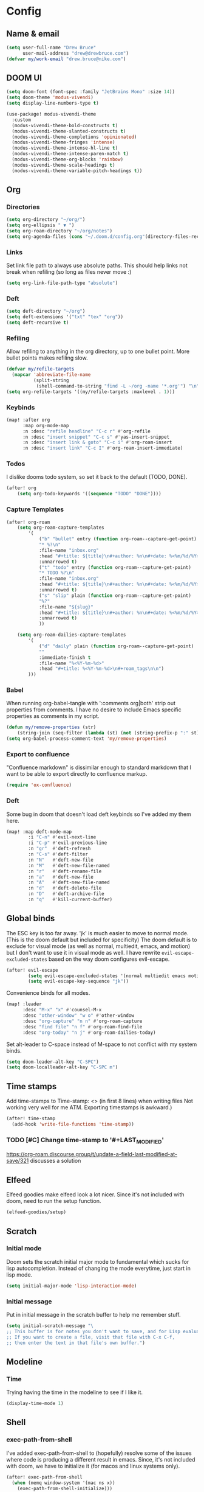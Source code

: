 * Config
:PROPERTIES:
:header-args: :results output silent
:END:
** Name & email
#+BEGIN_SRC emacs-lisp
(setq user-full-name "Drew Bruce"
      user-mail-address "drew@drewbruce.com")
(defvar my/work-email "drew.bruce@nike.com")
#+END_SRC
** DOOM UI
#+BEGIN_SRC emacs-lisp
(setq doom-font (font-spec :family "JetBrains Mono" :size 14))
(setq doom-theme 'modus-vivendi)
(setq display-line-numbers-type t)

(use-package! modus-vivendi-theme
  :custom
  (modus-vivendi-theme-bold-constructs t)
  (modus-vivendi-theme-slanted-constructs t)
  (modus-vivendi-theme-completions 'opinionated)
  (modus-vivendi-theme-fringes 'intense)
  (modus-vivendi-theme-intense-hl-line t)
  (modus-vivendi-theme-intense-paren-match t)
  (modus-vivendi-theme-org-blocks 'rainbow)
  (modus-vivendi-theme-scale-headings t)
  (modus-vivendi-theme-variable-pitch-headings t))
#+END_SRC
** Org
*** Directories
#+BEGIN_SRC emacs-lisp
(setq org-directory "~/org/")
(setq org-ellipsis " ▼ ")
(setq org-roam-directory "~/org/notes")
(setq org-agenda-files (cons "~/.doom.d/config.org"(directory-files-recursively "~/org/notes" "\\.org$")))
#+END_SRC
*** Links
Set link file path to always use absolute paths. This should help links not break when refiling (so long as files never move :)
#+BEGIN_SRC emacs-lisp
(setq org-link-file-path-type "absolute")
#+END_SRC
*** Deft
#+BEGIN_SRC emacs-lisp
(setq deft-directory "~/org")
(setq deft-extensions '("txt" "tex" "org"))
(setq deft-recursive t)
#+END_SRC
*** Refiling
Allow refiling to anything in the org directory, up to one bullet point. More bullet points makes refiling slow.
#+BEGIN_SRC emacs-lisp
(defvar my/refile-targets
  (mapcar 'abbreviate-file-name
          (split-string
           (shell-command-to-string "find -L ~/org -name '*.org'") "\n")))
(setq org-refile-targets '((my/refile-targets :maxlevel . 1)))
#+END_SRC
*** Keybinds
#+BEGIN_SRC emacs-lisp
(map! :after org
      :map org-mode-map
      :n :desc "refile headline" "C-c r" #'org-refile
      :n :desc "insert snippet" "C-c s" #'yas-insert-snippet
      :n :desc "insert link & goto" "C-c i" #'org-roam-insert
      :n :desc "insert link" "C-c I" #'org-roam-insert-immediate)
#+END_SRC
*** Todos
I dislike dooms todo system, so set it back to the default (TODO, DONE).
#+BEGIN_SRC emacs-lisp
(after! org
    (setq org-todo-keywords '((sequence "TODO" "DONE"))))
#+END_SRC
*** Capture Templates
#+BEGIN_SRC emacs-lisp
(after! org-roam
    (setq org-roam-capture-templates
        '(
            ("b" "bullet" entry (function org-roam--capture-get-point)
            "* %?\n"
            :file-name "inbox.org"
            :head "#+title: ${title}\n#+author: %n\n#+date: %<%m/%d/%Y>\n\n"
            :unnarrowed t)
            ("t" "todo" entry (function org-roam--capture-get-point)
            "* TODO %?\n"
            :file-name "inbox.org"
            :head "#+title: ${title}\n#+author: %n\n#+date: %<%m/%d/%Y>\n\n"
            :unnarrowed t)
            ("s" "slip" plain (function org-roam--capture-get-point)
            "%?"
            :file-name "${slug}"
            :head "#+title: ${title}\n#+author: %n\n#+date: %<%m/%d/%Y>\n\n"
            :unnarrowed t)
            ))

    (setq org-roam-dailies-capture-templates
        '(
            ("d" "daily" plain (function org-roam--capture-get-point)
            ""
            :immediate-finish t
            :file-name "%<%Y-%m-%d>"
            :head "#+title: %<%Y-%m-%d>\n#+roam_tags\n\n")
        )))
#+END_SRC
*** Babel
When running org-babel-tangle with ':comments org|both' strip out properties from comments.
I have no desire to include Emacs specific properties as comments in my script.
#+BEGIN_SRC emacs-lisp
(defun my/remove-properties (str)
    (string-join (seq-filter (lambda (st) (not (string-prefix-p ":" st))) (split-string str "\n")) "\n"))
(setq org-babel-process-comment-text 'my/remove-properties)
#+END_SRC
*** Export to confluence
"Confluence markdown" is dissimilar enough to standard markdown that I want to be able to export directly to confluence markup.
#+BEGIN_SRC emacs-lisp
(require 'ox-confluence)
#+END_SRC
*** Deft
Some bug in doom that doesn't load deft keybinds so I've added my them here.
#+BEGIN_SRC emacs-lisp
(map! :map deft-mode-map
        :i "C-n" #'evil-next-line
        :i "C-p" #'evil-previous-line
        :n "gr"  #'deft-refresh
        :n "C-s" #'deft-filter
        :n "N"   #'deft-new-file
        :n "M"   #'deft-new-file-named
        :n "r"   #'deft-rename-file
        :n "a"   #'deft-new-file
        :n "A"   #'deft-new-file-named
        :n "d"   #'deft-delete-file
        :n "D"   #'deft-archive-file
        :n "q"   #'kill-current-buffer)
#+END_SRC
** Global binds
The ESC key is too far away. 'jk' is much easier to move to normal mode. (This is the doom default but included for specificity)
The doom default is to exclude for visual mode (as well as normal, multiedit, emacs, and motion) but I don't want to use it in visual mode as well. I have rewrite ~evil-escape-excluded-states~ based on the way doom configures evil-escape.
#+BEGIN_SRC emacs-lisp
(after! evil-escape
        (setq evil-escape-excluded-states '(normal multiedit emacs motion))
        (setq evil-escape-key-sequence "jk"))
#+END_SRC
Convenience binds for all modes.
#+BEGIN_SRC emacs-lisp
(map! :leader
      :desc "M-x" "x" #'counsel-M-x
      :desc "other-window" "w o" #'other-window
      :desc "org-capture" "n n" #'org-roam-capture
      :desc "find file" "n f" #'org-roam-find-file
      :desc "org-today" "n j" #'org-roam-dailies-today)
#+END_SRC
Set alt-leader to C-space instead of M-space to not conflict with my system binds.
#+BEGIN_SRC emacs-lisp
(setq doom-leader-alt-key "C-SPC")
(setq doom-localleader-alt-key "C-SPC m")
#+END_SRC
** Time stamps
Add time-stamps to Time-stamp: <> (in first 8 lines) when writing files
Not working very well for me ATM. Exporting timestamps is awkward.)
#+BEGIN_SRC emacs-lisp
(after! time-stamp
  (add-hook 'write-file-functions 'time-stamp))
#+END_SRC
*** TODO [#C] Change time-stamp to '#+LAST_MODIFIED'
https://org-roam.discourse.group/t/update-a-field-last-modified-at-save/321
discusses a solution
** Elfeed
Elfeed goodies make elfeed look a lot nicer. Since it's not included with doom, need to run the setup function.
#+BEGIN_SRC emacs-lisp
(elfeed-goodies/setup)
#+END_SRC
** Scratch
*** Initial mode
Doom sets the scratch initial major mode to fundamental which sucks for lisp autocompletion.
Instead of changing the mode everytime, just start in lisp mode.
#+BEGIN_SRC emacs-lisp
(setq initial-major-mode 'lisp-interaction-mode)
#+END_SRC
*** Initial message
Put in initial message in the scratch buffer to help me remember stuff.
#+BEGIN_SRC emacs-lisp
(setq initial-scratch-message "\
;; This buffer is for notes you don't want to save, and for Lisp evaluation.
;; If you want to create a file, visit that file with C-x C-f,
;; then enter the text in that file's own buffer.")
#+END_SRC
** Modeline
*** Time
Trying having the time in the modeline to see if I like it.
#+BEGIN_SRC emacs-lisp
(display-time-mode 1)
#+END_SRC
** Shell
*** exec-path-from-shell
I've added exec-path-from-shell to (hopefully) resolve some of the issues where code is producing a different result in emacs.
Since, it's not included with doom, we have to initialize it (for macos and linux systems only).
#+BEGIN_SRC emacs-lisp
(after! exec-path-from-shell
  (when (memq window-system '(mac ns x))
    (exec-path-from-shell-initialize)))
#+END_SRC
** IRC
Setup circe with password from ~/.private.el
#+BEGIN_SRC emacs-lisp
(load! "~/.private.el")

(after! circe
  (setq circe-network-options
      `(("Freenode"
         :nick "bobtheorc"
         :channels ("#emacs" "#emacs-circe")
         :nickserv-password ,freenode-password))))

#+END_SRC
** Dev
*** Jenkins
#+BEGIN_SRC emacs-lisp
(after! jenkinsfile-mode
  (add-to-list 'auto-mode-alist '("\\.jenkinsfile\\." . jenkinsfile-mode)))
#+END_SRC
* Packages
#+BEGIN_SRC emacs-lisp :tangle packages.el
(package! gh-md)
(package! elfeed-goodies)
(package! exec-path-from-shell)
(package! terraform-mode)
(package! modus-vivendi-theme)
(package! groovy-mode)
(package! jenkinsfile-mode)
#+END_SRC

* Helpful Doom Stuff
** Macros
*** load!
for loading external *.el files relative to this one
*** use-package
for configuring packages
*** after!
for running code after a package has loaded
*** add-load-path!
for adding directories to the `load-path', where Emacs
looks when you load packages with `require' or `use-package'.
*** map!
for binding new keys
** Shortcuts
*** K
documentation on symbol
*** gd
symbol definition
